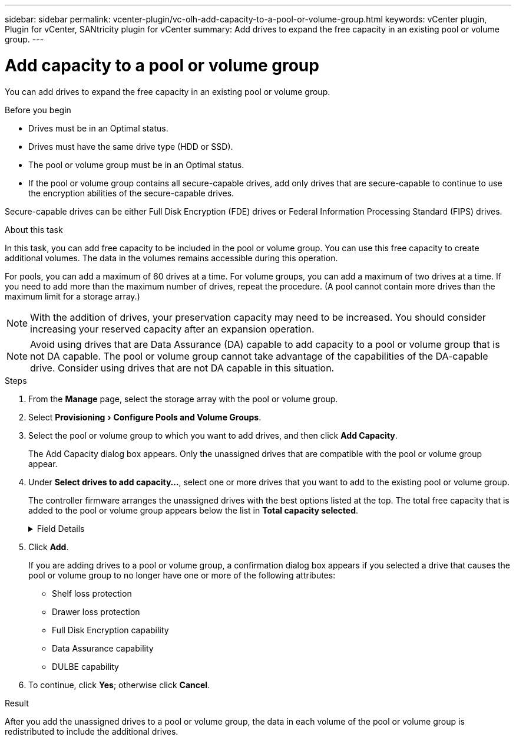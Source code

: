 ---
sidebar: sidebar
permalink: vcenter-plugin/vc-olh-add-capacity-to-a-pool-or-volume-group.html
keywords: vCenter plugin, Plugin for vCenter, SANtricity plugin for vCenter
summary: Add drives to expand the free capacity in an existing pool or volume group.
---

= Add capacity to a pool or volume group
:experimental:
:hardbreaks:
:nofooter:
:icons: font
:linkattrs:
:imagesdir: ./media/


[.lead]
You can add drives to expand the free capacity in an existing pool or volume group.

.Before you begin

* Drives must be in an Optimal status.
* Drives must have the same drive type (HDD or SSD).
* The pool or volume group must be in an Optimal status.
* If the pool or volume group contains all secure-capable drives, add only drives that are secure-capable to continue to use the encryption abilities of the secure-capable drives.

Secure-capable drives can be either Full Disk Encryption (FDE) drives or Federal Information Processing Standard (FIPS) drives.

.About this task

In this task, you can add free capacity to be included in the pool or volume group. You can use this free capacity to create additional volumes. The data in the volumes remains accessible during this operation.

For pools, you can add a maximum of 60 drives at a time. For volume groups, you can add a maximum of two drives at a time. If you need to add more than the maximum number of drives, repeat the procedure. (A pool cannot contain more drives than the maximum limit for a storage array.)

[NOTE]
With the addition of drives, your preservation capacity may need to be increased. You should consider increasing your reserved capacity after an expansion operation.

[NOTE]
Avoid using drives that are Data Assurance (DA) capable to add capacity to a pool or volume group that is not DA capable. The pool or volume group cannot take advantage of the capabilities of the DA-capable drive. Consider using drives that are not DA capable in this situation.

.Steps

. From the *Manage* page, select the storage array with the pool or volume group.
. Select menu:Provisioning[ Configure Pools and Volume Groups].
. Select the pool or volume group to which you want to add drives, and then click *Add Capacity*.
+
The Add Capacity dialog box appears. Only the unassigned drives that are compatible with the pool or volume group appear.

. Under *Select drives to add capacity...*, select one or more drives that you want to add to the existing pool or volume group.
+
The controller firmware arranges the unassigned drives with the best options listed at the top. The total free capacity that is added to the pool or volume group appears below the list in *Total capacity selected*.
+
.Field Details
[%collapsible]
====
[cols="1a,1a" options="header"]
|===
|Field |Description
a|
Shelf
a|
Indicates the shelf location of the drive.
a|
Bay
a|
Indicates the bay location of the drive
a|
Capacity (GiB)
a|
Indicates the drive capacity.

* Whenever possible, select drives that have a capacity equal to the capacities of the current drives in the pool or volume group.
* If you must add unassigned drives with a smaller capacity, be aware that the usable capacity of each drive currently in the pool or volume group is reduced. Therefore, the drive capacity is the same across the pool or volume group.
* If you must add unassigned drives with a larger capacity, be aware that the usable capacity of the unassigned drives that you add is reduced so that they match the current capacities of the drives in the pool or volume group.

a|
Secure-Capable
a|
Indicates whether the drive is secure-capable.

* You can protect your pool or volume group with the Drive Security feature, but all drives must be secure-capable to use this feature.
* It is possible to create a pool or volume group with a mix of secure-capable and non-secure-capable drives, but the Drive Security feature cannot be enabled.
* A pool or volume group with all secure-capable drives cannot accept a non-secure-capable drive for sparing or expansion, even if the encryption capability is not in use.
* Secure-capable drives can be either Full Disk Encryption (FDE) drives or Federal Information Processing Standard (FIPS) drives

a|
DA Capable
a|
Indicates whether the drive is Data Assurance (DA) capable.

* Using drives that are not Data Assurance (DA) capable to add capacity to a DA-capable pool or volume group is not recommended. The pool or volume group no longer has DA capabilities, and you no longer have the option to enable DA on newly created volumes within the pool or volume group.
* Using drives that are Data Assurance (DA) capable to add capacity to a pool or volume group that is non DA-capable is not recommended, because that pool or volume group cannot take advantage of the capabilities of the DA-capable drive (the drive attributes do not match). Consider using drives that are not DA-capable in this situation.

a|
DULBE Capable
a|
Indicates whether the drive has the option for Deallocated or Unwritten Logical Block Error (DULBE). DULBE is an option on NVMe drives that allows the EF300 or EF600 storage array to support resource-provisioned volumes.
|===
====

. Click *Add*.
+
If you are adding drives to a pool or volume group, a confirmation dialog box appears if you selected a drive that causes the pool or volume group to no longer have one or more of the following attributes:

** Shelf loss protection
** Drawer loss protection
** Full Disk Encryption capability
** Data Assurance capability
** DULBE capability

. To continue, click *Yes*; otherwise click *Cancel*.

.Result

After you add the unassigned drives to a pool or volume group, the data in each volume of the pool or volume group is redistributed to include the additional drives.
